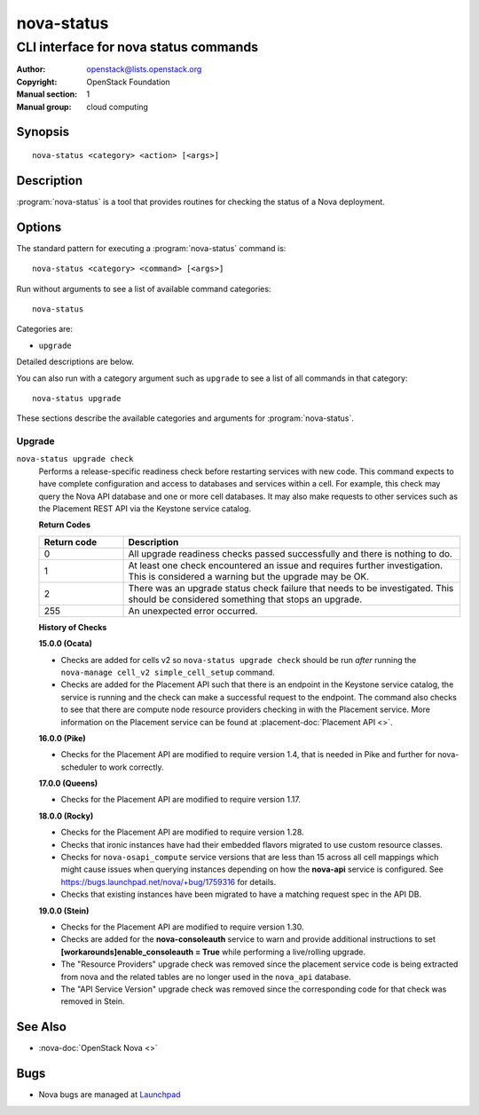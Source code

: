 ===========
nova-status
===========

--------------------------------------
CLI interface for nova status commands
--------------------------------------

:Author: openstack@lists.openstack.org
:Copyright: OpenStack Foundation
:Manual section: 1
:Manual group: cloud computing

Synopsis
========

::

  nova-status <category> <action> [<args>]

Description
===========

:program:`nova-status` is a tool that provides routines for checking the status
of a Nova deployment.

Options
=======

The standard pattern for executing a :program:`nova-status` command is::

    nova-status <category> <command> [<args>]

Run without arguments to see a list of available command categories::

    nova-status

Categories are:

* ``upgrade``

Detailed descriptions are below.

You can also run with a category argument such as ``upgrade`` to see a list of
all commands in that category::

    nova-status upgrade

These sections describe the available categories and arguments for
:program:`nova-status`.

Upgrade
~~~~~~~

.. _nova-status-checks:

``nova-status upgrade check``
  Performs a release-specific readiness check before restarting services with
  new code. This command expects to have complete configuration and access
  to databases and services within a cell. For example, this check may query
  the Nova API database and one or more cell databases. It may also make
  requests to other services such as the Placement REST API via the Keystone
  service catalog.

  **Return Codes**

  .. list-table::
     :widths: 20 80
     :header-rows: 1

     * - Return code
       - Description
     * - 0
       - All upgrade readiness checks passed successfully and there is nothing
         to do.
     * - 1
       - At least one check encountered an issue and requires further
         investigation. This is considered a warning but the upgrade may be OK.
     * - 2
       - There was an upgrade status check failure that needs to be
         investigated. This should be considered something that stops an
         upgrade.
     * - 255
       - An unexpected error occurred.

  **History of Checks**

  **15.0.0 (Ocata)**

  * Checks are added for cells v2 so ``nova-status upgrade check`` should be
    run *after* running the ``nova-manage cell_v2 simple_cell_setup``
    command.
  * Checks are added for the Placement API such that there is an endpoint in
    the Keystone service catalog, the service is running and the check can
    make a successful request to the endpoint. The command also checks to
    see that there are compute node resource providers checking in with the
    Placement service. More information on the Placement service can be found
    at :placement-doc:`Placement API <>`.

  **16.0.0 (Pike)**

  * Checks for the Placement API are modified to require version 1.4, that
    is needed in Pike and further for nova-scheduler to work correctly.

  **17.0.0 (Queens)**

  * Checks for the Placement API are modified to require version 1.17.

  **18.0.0 (Rocky)**

  * Checks for the Placement API are modified to require version 1.28.
  * Checks that ironic instances have had their embedded flavors migrated to
    use custom resource classes.
  * Checks for ``nova-osapi_compute`` service versions that are less than 15
    across all cell mappings which might cause issues when querying instances
    depending on how the **nova-api** service is configured.
    See https://bugs.launchpad.net/nova/+bug/1759316 for details.
  * Checks that existing instances have been migrated to have a matching
    request spec in the API DB.

  **19.0.0 (Stein)**

  * Checks for the Placement API are modified to require version 1.30.
  * Checks are added for the **nova-consoleauth** service to warn and provide
    additional instructions to set **[workarounds]enable_consoleauth = True**
    while performing a live/rolling upgrade.
  * The "Resource Providers" upgrade check was removed since the placement
    service code is being extracted from nova and the related tables are no
    longer used in the ``nova_api`` database.
  * The "API Service Version" upgrade check was removed since the corresponding
    code for that check was removed in Stein.

See Also
========

* :nova-doc:`OpenStack Nova <>`

Bugs
====

* Nova bugs are managed at `Launchpad <https://bugs.launchpad.net/nova>`_
